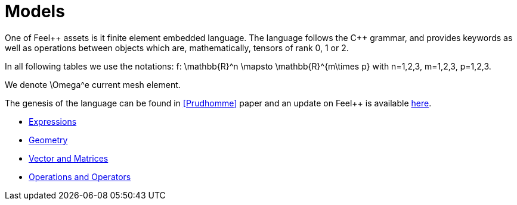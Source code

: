 Models
======

One of Feel{plus}+ assets is it finite element embedded language. The language follows the C++ grammar, and provides keywords as well as operations between objects which are, mathematically, tensors of rank 0, 1 or 2.

In all following tables we use the notations:
$$f: \mathbb{R}^n \mapsto \mathbb{R}^{m\times p}$$  
with $$n=1,2,3$$, $$m=1,2,3$$, $$p=1,2,3$$.

We denote $$\Omega^e$$ current mesh element.

The genesis of the language can be found in <<Prudhomme>> paper and an update on Feel++ is available https://hal.archives-ouvertes.fr/hal-00662868[here].

//- link:keywords-geometry.adoc[Geometry]
//- link:keywords-algebra.adoc[Vector and Matrices]
//- link:keywords-operators.adoc[Operations and Operators]

* link:keywords.adoc[Expressions]

* link:keywords-geometry.adoc[Geometry]

* link:keywords-algebra.adoc[Vector and Matrices]

* link:keywords-operators.adoc[Operations and Operators]
